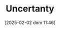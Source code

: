 :PROPERTIES:
:ID:       4a226c14-c204-4493-b5f9-e06aa06e2954
:END:
#+title:      Uncertanty
#+date:       [2025-02-02 dom 11:46]
#+filetags:   :placeholder:
#+identifier: 20250202T114632
#+BIBLIOGRAPHY: ~/Org/zotero_refs.bib
#+OPTIONS: num:nil ^:{} toc:nil
